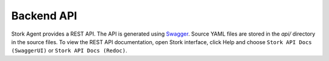 .. _backend-api:

***********
Backend API
***********

Stork Agent provides a REST API. The API is generated using `Swagger <https://swagger.io/>`_. Source YAML files are stored in
the `api/` directory in the source files. To view the REST API documentation, open Stork interface, click Help and choose
``Stork API Docs (SwaggerUI)`` or ``Stork API Docs (Redoc)``.
